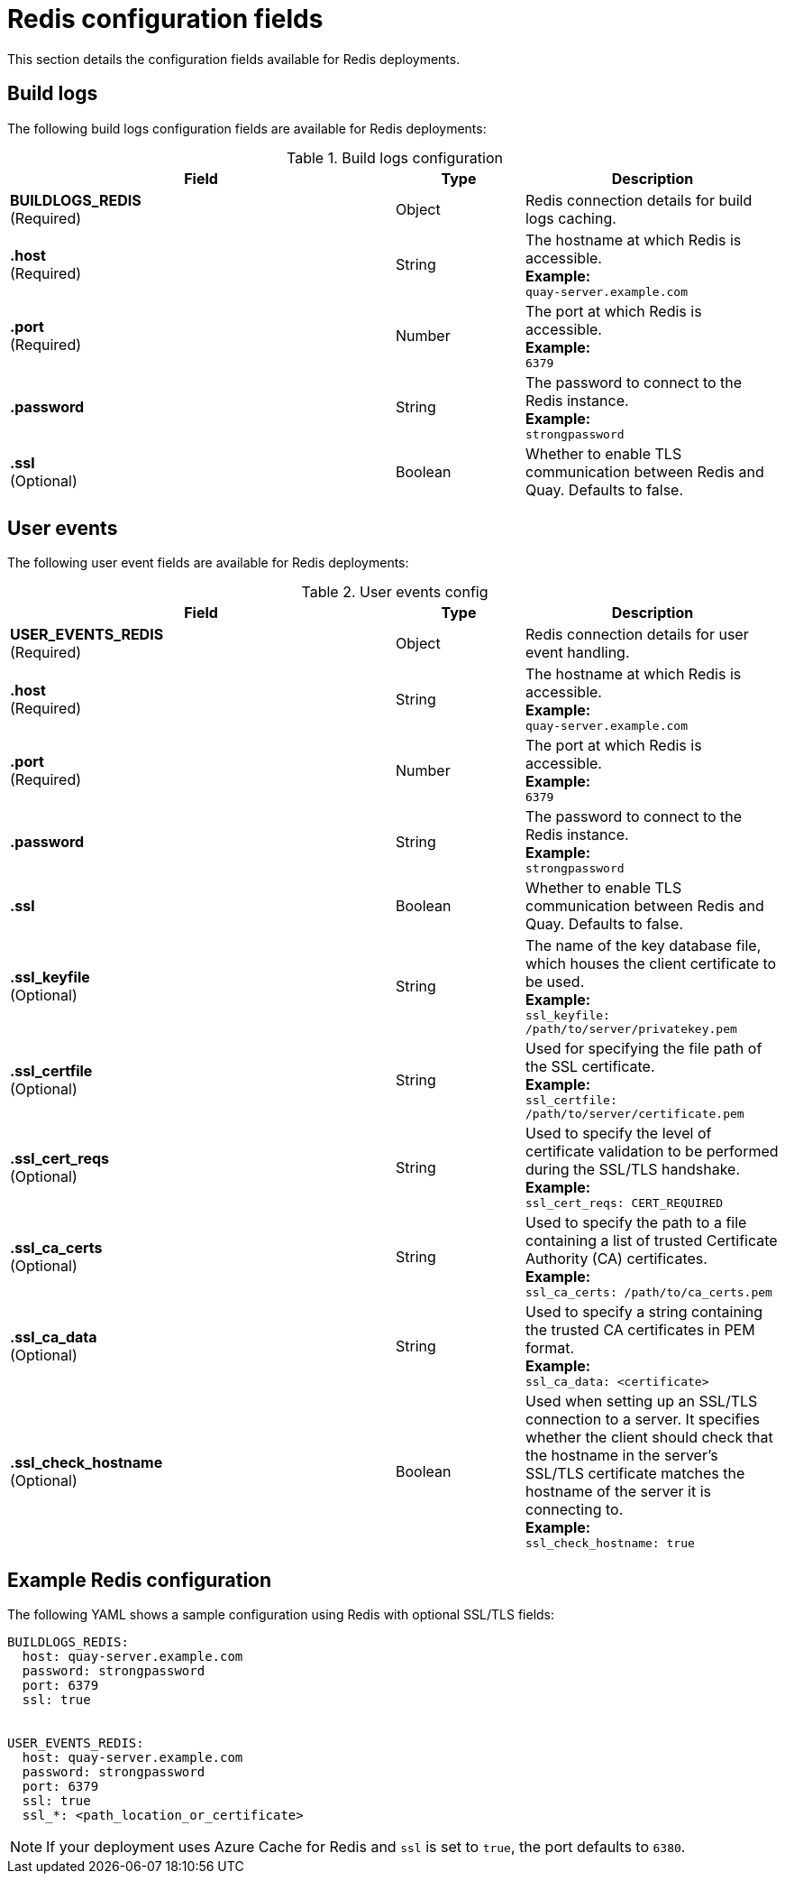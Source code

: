 :_content-type: CONCEPT
[id="config-fields-redis"]
= Redis configuration fields

This section details the configuration fields available for Redis deployments.

== Build logs

The following build logs configuration fields are available for Redis deployments:

.Build logs configuration
[cols="3a,1a,2a",options="header"]
|===
| Field | Type | Description
| **BUILDLOGS_REDIS** +
(Required) | Object | Redis connection details for build logs caching.
|**.host**  +
(Required)| String | The hostname at which Redis is accessible. +
**Example:** +
`quay-server.example.com`
|**.port**  +
(Required)| Number | The port at which Redis is accessible. +
**Example:** +
`6379`
|**.password** | String | The password to connect to the Redis instance. +
**Example:** +
`strongpassword`
| **.ssl** +
(Optional) | Boolean | Whether to enable TLS communication between Redis and Quay. Defaults to false.
|===

[id="user-event-fields-redis"]
== User events

The following user event fields are available for Redis deployments:

.User events config
[cols="3a,1a,2a",options="header"]
|===
| Field | Type | Description
| **USER_EVENTS_REDIS** +
(Required) | Object | Redis connection details for user event handling.
|**.host**  +
(Required)| String | The hostname at which Redis is accessible. +
**Example:** +
`quay-server.example.com`
|**.port**  +
(Required)| Number | The port at which Redis is accessible. +
**Example:** +
`6379`
|**.password** | String | The password to connect to the Redis instance. +
**Example:** +
`strongpassword`
| **.ssl** | Boolean | Whether to enable TLS communication between Redis and Quay. Defaults to false.
| **.ssl_keyfile** +
(Optional) | String | The name of the key database file, which houses the client certificate to be used. +
**Example:** +
`ssl_keyfile: /path/to/server/privatekey.pem`
| **.ssl_certfile** +
(Optional) | String | Used for specifying the file path of the SSL certificate. +
**Example:** +
`ssl_certfile: /path/to/server/certificate.pem`
| **.ssl_cert_reqs** +
(Optional) | String | Used to specify the level of certificate validation to be performed during the SSL/TLS handshake. +
**Example:** +
`ssl_cert_reqs: CERT_REQUIRED`
| **.ssl_ca_certs** +
(Optional) | String | Used to specify the path to a file containing a list of trusted Certificate Authority (CA) certificates. +
**Example:** +
`ssl_ca_certs: /path/to/ca_certs.pem`
| **.ssl_ca_data** +
(Optional) | String | Used to specify a string containing the trusted CA certificates in PEM format. +
**Example:** +
`ssl_ca_data: <certificate>`
| **.ssl_check_hostname ** +
(Optional) | Boolean | Used when setting up an SSL/TLS connection to a server. It specifies whether the client should check that the hostname in the server's SSL/TLS certificate matches the hostname of the server it is connecting to. +
**Example:** +
`ssl_check_hostname: true`
|===

[id="example-redis-configuration"]
== Example Redis configuration
The following YAML shows a sample configuration using Redis with optional SSL/TLS fields:

[source,yaml]
----
BUILDLOGS_REDIS:
  host: quay-server.example.com
  password: strongpassword
  port: 6379
  ssl: true


USER_EVENTS_REDIS:
  host: quay-server.example.com
  password: strongpassword
  port: 6379
  ssl: true
  ssl_*: <path_location_or_certificate>
----

[NOTE]
====
If your deployment uses Azure Cache for Redis and `ssl` is set to `true`, the port defaults to `6380`.
====
